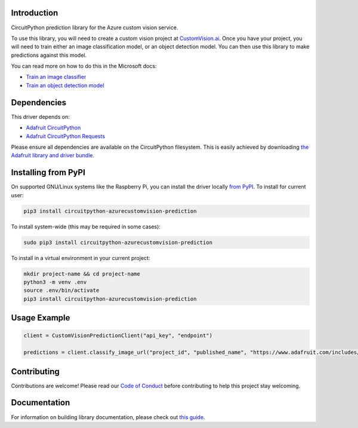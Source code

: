 Introduction
============

.. image:: https://readthedocs.org/projects/circuitpython_azurecustomvision_prediction/badge/?version=latest
    :target: https://circuitpython.readthedocs.io/projects/circuitpython_azurecustomvision_prediction/en/latest/
    :alt: Documentation Status

.. image:: https://img.shields.io/discord/327254708534116352.svg
    :target: https://adafru.it/discord
    :alt: Discord

.. image:: https://github.com/JimBobBennett/CircuitPython_AzureCustomVision_Prediction/workflows/Build%20CI/badge.svg
    :target: https://github.com/JimBobBennett/CircuitPython_AzureCustomVision_Prediction/actions
    :alt: Build Status

.. image:: https://img.shields.io/badge/code%20style-black-000000.svg
    :target: https://github.com/psf/black
    :alt: Code Style: Black

CircuitPython prediction library for the Azure custom vision service.

To use this library, you will need to create a custom vision project at `CustomVision.ai <https://customvision.ai?WT.mc_id=circuitpythonazurecustomvisionprediction-github-jabenn>`_.
Once you have your project, you will need to train either an image classification model, or an object detection model. You can then use this library to make predictions against this model.

You can read more on how to do this in the Microsoft docs:

- `Train an image classifier <https://aka.ms/AA88qph>`_
- `Train an object detection model <https://aka.ms/AA88llc>`_

Dependencies
=============
This driver depends on:

* `Adafruit CircuitPython <https://github.com/adafruit/circuitpython>`_
* `Adafruit CircuitPython Requests <https://github.com/adafruit/Adafruit_CircuitPython_Requests>`_

Please ensure all dependencies are available on the CircuitPython filesystem.
This is easily achieved by downloading
`the Adafruit library and driver bundle <https://circuitpython.org/libraries>`_.

Installing from PyPI
=====================

On supported GNU/Linux systems like the Raspberry Pi, you can install the driver locally `from
PyPI <https://pypi.org/project/circuitpython_azurecustomvision_prediction/>`_. To install for current user:

.. code-block:: shell

    pip3 install circuitpython-azurecustomvision-prediction

To install system-wide (this may be required in some cases):

.. code-block:: shell

    sudo pip3 install circuitpython-azurecustomvision-prediction

To install in a virtual environment in your current project:

.. code-block:: shell

    mkdir project-name && cd project-name
    python3 -m venv .env
    source .env/bin/activate
    pip3 install circuitpython-azurecustomvision-prediction

Usage Example
=============

.. code-block:: python

    client = CustomVisionPredictionClient("api_key", "endpoint")

    predictions = client.classify_image_url("project_id", "published_name", "https://www.adafruit.com/includes/templates/shop2019/images/adafruit-logo.png")

Contributing
============

Contributions are welcome! Please read our `Code of Conduct
<https://github.com/JimBobBennett/CircuitPython_azurecustomvision_Prediction/blob/master/CODE_OF_CONDUCT.md>`_
before contributing to help this project stay welcoming.

Documentation
=============

For information on building library documentation, please check out `this guide <https://learn.adafruit.com/creating-and-sharing-a-circuitpython-library/sharing-our-docs-on-readthedocs#sphinx-5-1>`_.
